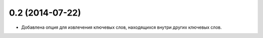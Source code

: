 
0.2 (2014-07-22)
================

* Добавлена опция для извлечения ключевых слов, находящихся внутри других ключевых слов.